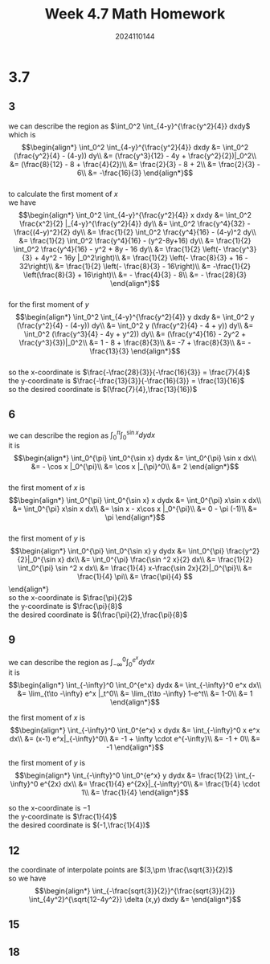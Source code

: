 #+TITLE: Week 4.7 Math Homework
#+AUTHOR: 2024110144
#+LATEX_CLASS: article
#+LATEX_CLASS_OPTIONS: [a4paper,10pt]
#+LATEX_HEADER: \usepackage[margin=0.5in]{geometry}
#+OPTIONS: \n:t toc:nil num:nil date:nil

#+begin_comment
3.7
thomas 15.6 1-20 mod 3
4.9
4.11
#+end_comment

#+begin_comment
3.7 template

we can describe the region as
it is
$$\begin{align*}
\end{align*}$$

the first moment of $x$ is
$$\begin{align*}

\end{align*}$$

the first moment of $y$ is
$$\begin{align*}

\end{align*}$$

so the x-coordinate is
the y-coordinate is
the desired coordinate is
#+end_comment

* 3.7
** 3
we can describe the region as $\int_0^2 \int_{4-y}^{\frac{y^2}{4}} dxdy$
which is
$$\begin{align*}
\int_0^2 \int_{4-y}^{\frac{y^2}{4}} dxdy &= \int_0^2 (\frac{y^2}{4} - (4-y)) dy\\
&= (\frac{y^3}{12} - 4y + \frac{y^2}{2})|_0^2\\
&= (\frac{8}{12} - 8 + \frac{4}{2})\\
&= \frac{2}{3} - 8 + 2\\
&= \frac{2}{3} - 6\\
&= -\frac{16}{3}
\end{align*}$$
to calculate the first moment of $x$
we have
$$\begin{align*}
\int_0^2 \int_{4-y}^{\frac{y^2}{4}} x dxdy &= \int_0^2 \frac{x^2}{2} |_{4-y}^{\frac{y^2}{4}} dy\\
&= \int_0^2 \frac{y^4}{32} - \frac{(4-y)^2}{2} dy\\
&= \frac{1}{2} \int_0^2 \frac{y^4}{16} - (4-y)^2 dy\\
&= \frac{1}{2} \int_0^2 \frac{y^4}{16} - (y^2-8y+16) dy\\
&= \frac{1}{2} \int_0^2 \frac{y^4}{16} - y^2 + 8y - 16 dy\\
&= \frac{1}{2} \left(- \frac{y^3}{3} + 4y^2 - 16y |_0^2\right)\\
&= \frac{1}{2} \left(- \frac{8}{3} + 16 - 32\right)\\
&= \frac{1}{2} \left(- \frac{8}{3} - 16\right)\\
&= -\frac{1}{2} \left(\frac{8}{3} + 16\right)\\
&= - \frac{4}{3} - 8\\
&= - \frac{28}{3}
\end{align*}$$
for the first moment of $y$
$$\begin{align*}
\int_0^2 \int_{4-y}^{\frac{y^2}{4}} y dxdy &= \int_0^2 y (\frac{y^2}{4} - (4-y)) dy\\
&= \int_0^2 y (\frac{y^2}{4} - 4 + y)) dy\\
&= \int_0^2 (\frac{y^3}{4} - 4y + y^2)) dy\\
&= (\frac{y^4}{16} - 2y^2 + \frac{y^3}{3})|_0^2\\
&= 1 - 8 + \frac{8}{3}\\
&= -7 + \frac{8}{3}\\
&= -\frac{13}{3}
\end{align*}$$
so the x-coordinate is $\frac{-\frac{28}{3}}{-\frac{16}{3}} = \frac{7}{4}$
the y-coordinate is $\frac{-\frac{13}{3}}{-\frac{16}{3}} = \frac{13}{16}$
so the desired coordinate is $(\frac{7}{4},\frac{13}{16})$

** 6
we can describe the region as $\int_0^{\pi} \int_0^{\sin x} dydx$
it is
$$\begin{align*}
\int_0^{\pi} \int_0^{\sin x} dydx &= \int_0^{\pi} \sin x dx\\
&= - \cos x |_0^{\pi}\\
&= \cos x |_{\pi}^0\\
&= 2
\end{align*}$$
the first moment of $x$ is
$$\begin{align*}
\int_0^{\pi} \int_0^{\sin x} x dydx
&= \int_0^{\pi} x\sin x dx\\
&= \int_0^{\pi} x\sin x dx\\
&= \sin x - x\cos x |_0^{\pi}\\
&= 0 - \pi (-1)\\
&= \pi
\end{align*}$$
the first moment of $y$ is
$$\begin{align*}
\int_0^{\pi} \int_0^{\sin x} y dydx
&= \int_0^{\pi} \frac{y^2}{2}|_0^{\sin x} dx\\
&= \int_0^{\pi} \frac{\sin ^2 x}{2} dx\\
&= \frac{1}{2} \int_0^{\pi} \sin ^2 x dx\\
&= \frac{1}{4} x-\frac{\sin 2x}{2}|_0^{\pi}\\
&= \frac{1}{4} \pi\\
&= \frac{\pi}{4}
$$\end{align*}
so the x-coordinate is $\frac{\pi}{2}$
the y-coordinate is $\frac{\pi}{8}$
the desired coordinate is $(\frac{\pi}{2},\frac{\pi}{8}$

** 9
we can describe the region as $\int_{-\infty}^0 \int_0^{e^x} dydx$
it is
$$\begin{align*}
\int_{-\infty}^0 \int_0^{e^x} dydx
&= \int_{-\infty}^0 e^x dx\\
&= \lim_{t\to -\infty} e^x |_t^0\\
&= \lim_{t\to -\infty} 1-e^t\\
&= 1-0\\
&= 1
\end{align*}$$

the first moment of $x$ is
$$\begin{align*}
\int_{-\infty}^0 \int_0^{e^x} x dydx
&= \int_{-\infty}^0 x e^x dx\\
&= (x-1) e^x|_{-\infty}^0\\
&= -1 + \infty \cdot e^{-\infty}\\
&= -1 + 0\\
&= -1
\end{align*}$$

the first moment of $y$ is
$$\begin{align*}
\int_{-\infty}^0 \int_0^{e^x} y dydx
&= \frac{1}{2} \int_{-\infty}^0 e^{2x} dx\\
&= \frac{1}{4} e^{2x}|_{-\infty}^0\\
&= \frac{1}{4} \cdot 1\\
&= \frac{1}{4}
\end{align*}$$

so the x-coordinate is $-1$
the y-coordinate is $\frac{1}{4}$
the desired coordinate is $(-1,\frac{1}{4})$

** 12
the coordinate of interpolate points are $(3,\pm \frac{\sqrt{3}}{2})$
so we have
$$\begin{align*}
\int_{-\frac{sqrt{3}}{2}}^{\frac{sqrt{3}}{2}} \int_{4y^2}^{\sqrt{12-4y^2}} \delta (x,y) dxdy
&=
\end{align*}$$
** 15
** 18
